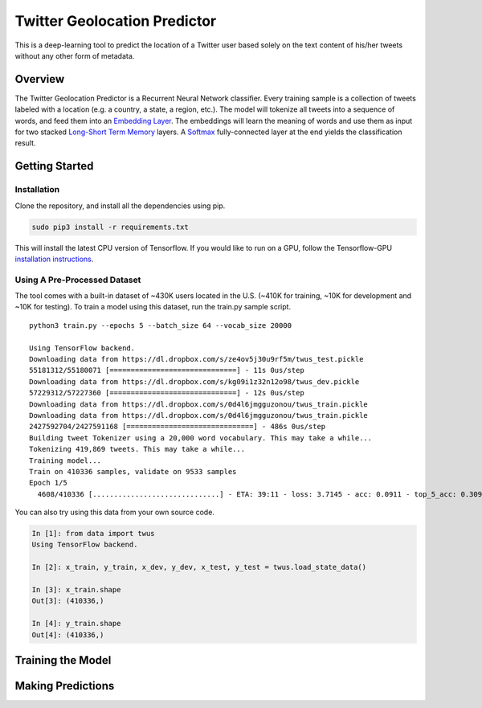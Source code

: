 Twitter Geolocation Predictor
=============================

This is a deep-learning tool to predict the location of a Twitter user
based solely on the text content of his/her tweets without any other
form of metadata.




Overview
--------

The Twitter Geolocation Predictor is a Recurrent Neural Network
classifier. Every training sample is a collection of tweets labeled with
a location (e.g. a country, a state, a region, etc.). The model will
tokenize all tweets into a sequence of words, and feed them into an
`Embedding Layer <https://en.wikipedia.org/wiki/Word_embedding>`__. The
embeddings will learn the meaning of words and use them as input for two
stacked `Long-Short Term
Memory <http://colah.github.io/posts/2015-08-Understanding-LSTMs/>`__
layers. A `Softmax <https://en.wikipedia.org/wiki/Softmax_function>`__
fully-connected layer at the end yields the classification result.

.. raw:: html

    <img src="https://dl.dropbox.com/s/qxmkayuswz2hs04/GeoModelGraph.png" height="600px">

Getting Started
---------------

Installation
~~~~~~~~~~~~

Clone the repository, and install all the dependencies using pip.

.. code:: sh

    sudo pip3 install -r requirements.txt

This will install the latest CPU version of Tensorflow. If you would
like to run on a GPU, follow the Tensorflow-GPU `installation
instructions <https://www.tensorflow.org/install/>`__.

Using A Pre-Processed Dataset
~~~~~~~~~~~~~~~~~~~~~~~~~~~~~

The tool comes with a built-in dataset of ~430K users located in the
U.S. (~410K for training, ~10K for development and ~10K for testing). To
train a model using this dataset, run the train.py sample script.

::

    python3 train.py --epochs 5 --batch_size 64 --vocab_size 20000

    Using TensorFlow backend.
    Downloading data from https://dl.dropbox.com/s/ze4ov5j30u9rf5m/twus_test.pickle
    55181312/55180071 [==============================] - 11s 0us/step
    Downloading data from https://dl.dropbox.com/s/kg09i1z32n12o98/twus_dev.pickle
    57229312/57227360 [==============================] - 12s 0us/step
    Downloading data from https://dl.dropbox.com/s/0d4l6jmgguzonou/twus_train.pickle
    Downloading data from https://dl.dropbox.com/s/0d4l6jmgguzonou/twus_train.pickle
    2427592704/2427591168 [==============================] - 486s 0us/step
    Building tweet Tokenizer using a 20,000 word vocabulary. This may take a while...
    Tokenizing 419,869 tweets. This may take a while...
    Training model...
    Train on 410336 samples, validate on 9533 samples
    Epoch 1/5
      4608/410336 [..............................] - ETA: 39:11 - loss: 3.7145 - acc: 0.0911 - top_5_acc: 0.3092

You can also try using this data from your own source code.

.. code:: ipython

    In [1]: from data import twus
    Using TensorFlow backend.

    In [2]: x_train, y_train, x_dev, y_dev, x_test, y_test = twus.load_state_data()

    In [3]: x_train.shape
    Out[3]: (410336,)

    In [4]: y_train.shape
    Out[4]: (410336,)

Training the Model
------------------

Making Predictions
------------------

